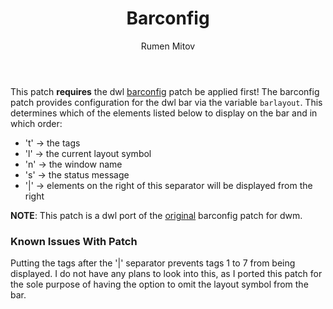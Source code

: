 #+title: Barconfig
#+author: Rumen Mitov

This patch **requires** the dwl [[https://codeberg.org/dwl/dwl-patches/src/branch/main/patches/bar][barconfig]] patch be applied first! The barconfig patch provides configuration for the dwl bar via the variable
=barlayout=. This determines which of the elements listed below to
display on the bar and in which order:

- 't' -> the tags
- 'l' -> the current layout symbol
- 'n' -> the window name
- 's' -> the status message
- '|' -> elements on the right of this separator will be displayed from
         the right

*NOTE*: This patch is a dwl port of the [[https://dwm.suckless.org/patches/barconfig/][original]] barconfig patch for dwm.

*** Known Issues With Patch
Putting the tags after the '|' separator prevents tags 1 to 7 from being displayed. I do not have any plans
to look into this, as I ported this patch for the sole purpose of having the option to omit the layout symbol from 
the bar.
